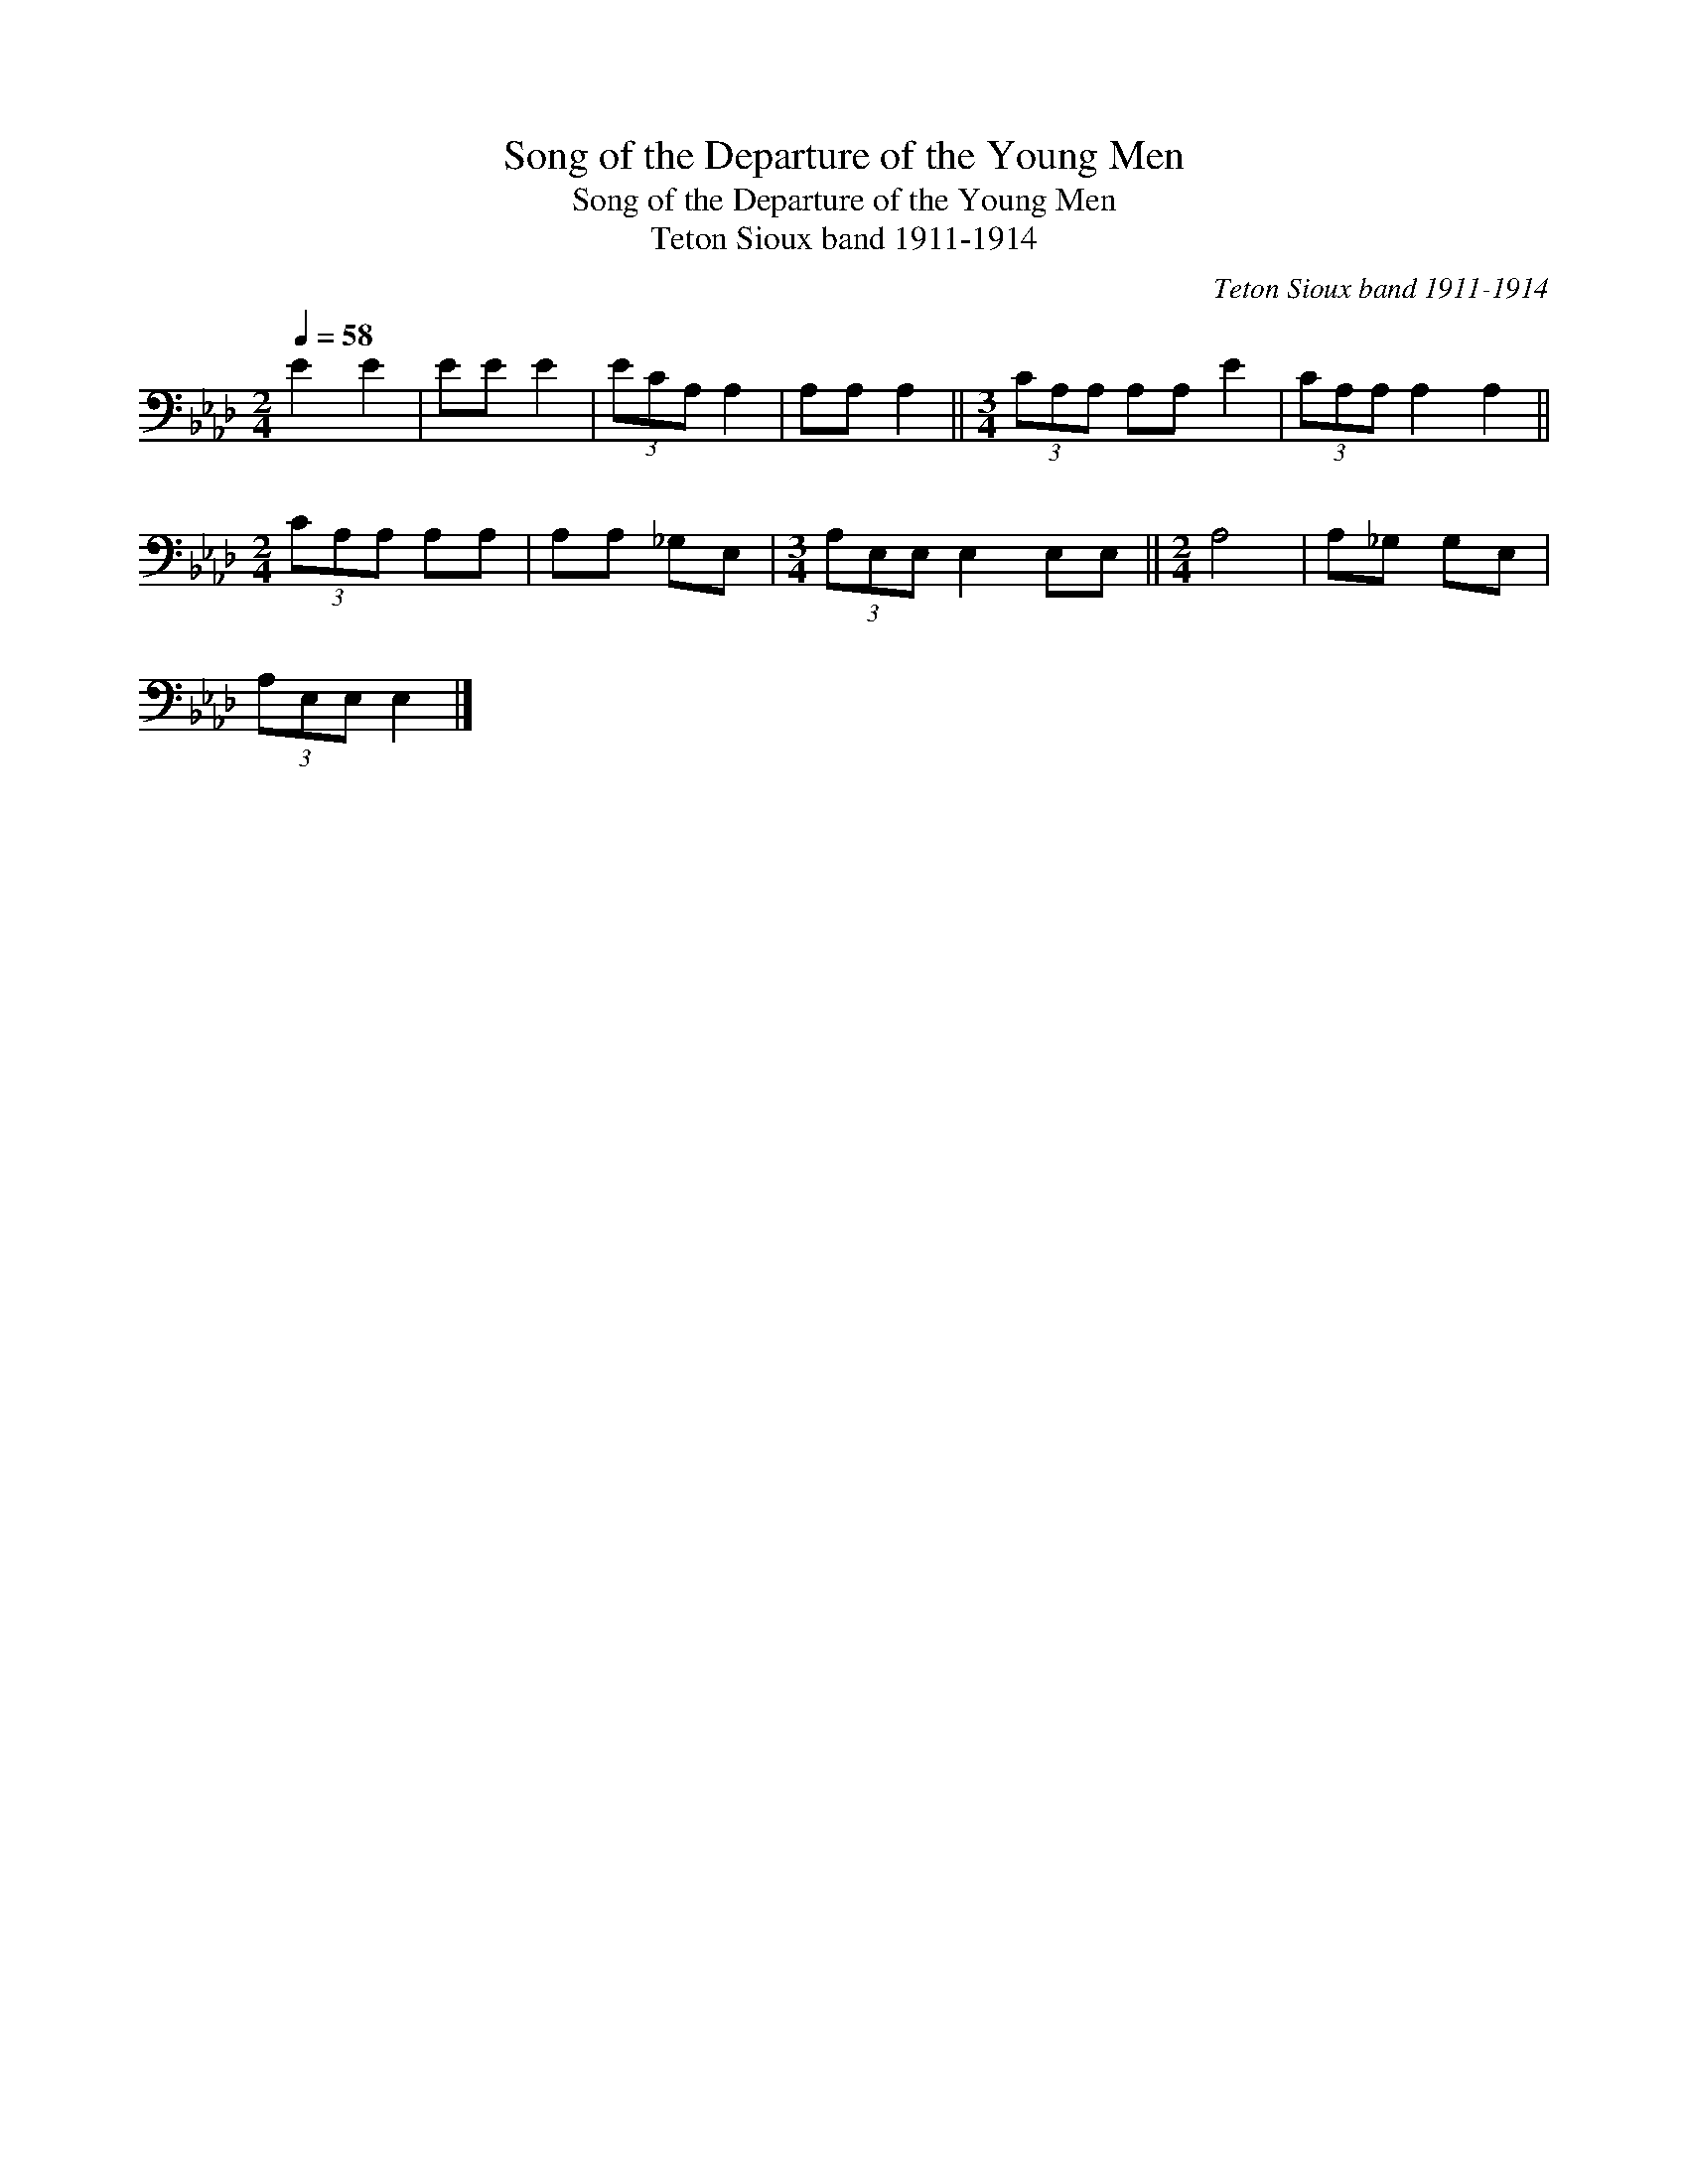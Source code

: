 X:1
T:Song of the Departure of the Young Men
T:Song of the Departure of the Young Men
T:Teton Sioux band 1911-1914
C:Teton Sioux band 1911-1914
L:1/8
Q:1/4=58
M:2/4
K:Ab
V:1 bass 
V:1
 E2 E2 | EE E2 | (3ECA, A,2 | A,A, A,2 ||[M:3/4] (3CA,A, A,A, E2 | (3CA,A, A,2 A,2 || %6
[M:2/4] (3CA,A, A,A, | A,A, _G,E, |[M:3/4] (3A,E,E, E,2 E,E, ||[M:2/4] A,4 | A,_G, G,E, | %11
 (3A,E,E, E,2 |] %12

